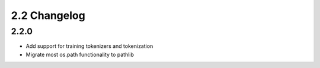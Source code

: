 
.. _changelog_2.2:

*************
2.2 Changelog
*************

2.2.0
=====

- Add support for training tokenizers and tokenization
- Migrate most os.path functionality to pathlib
